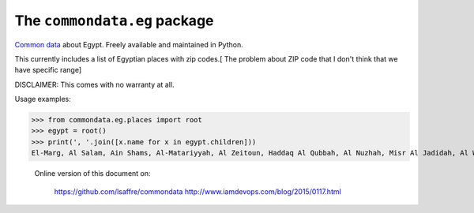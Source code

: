 The ``commondata.eg`` package
=============================

`Common data <https://github.com/lsaffre/commondata>`_ about
Egypt. Freely available and maintained in Python.

This currently includes a list of Egyptian places with zip codes.[ The problem about ZIP code that I don't think that we have specific range]

DISCLAIMER: This comes with no warranty at all.

Usage examples:

>>> from commondata.eg.places import root
>>> egypt = root()
>>> print(', '.join([x.name for x in egypt.children]))
El-Marg, Al Salam, Ain Shams, Al-Matariyyah, Al Zeitoun, Haddaq Al Qubbah, Al Nuzhah, Misr Al Jadidah, Al Waili, Al Zawiyah Al Hamra, Al Sharabiyah, Al Sajil, Shobra, Rud Al Faraj, Bulaq, Al Azbakeya, Manshiyat Naser, Mokattam, Madinat Nasr, Qasr al Nil, Al Zamalek, Abdin, Al Muski, Bab Al-Shaariyah, Al Azhar, Al Jamaliyah, Al-Darb al Ahmar, Al Sayidah Zaynab, Misr Al Qadimah, Al Khalifa, Al Basatin, Maadi, Turah, 15 May, Helwan, Al-Tabin, Qahirah al Jadidah, Al Shuruq, Badr, Others, Giza, Al Haram, King Faisel, Memphis, 6th of October, Sheikh Zayed, Others, Alexandria, Montazah, Alexandria Shark (East), Alexandria Wassat (Middle), Gomrok, Agami, Amriya, Borg El Arab, Others, Damietta, Ras El Bar, New Damietta, Faraskur, Al Zarqa, Kafr Saad, Others, Port Said, Port Fouad, Others





 Online version of this document on:

    https://github.com/lsaffre/commondata
    http://www.iamdevops.com/blog/2015/0117.html